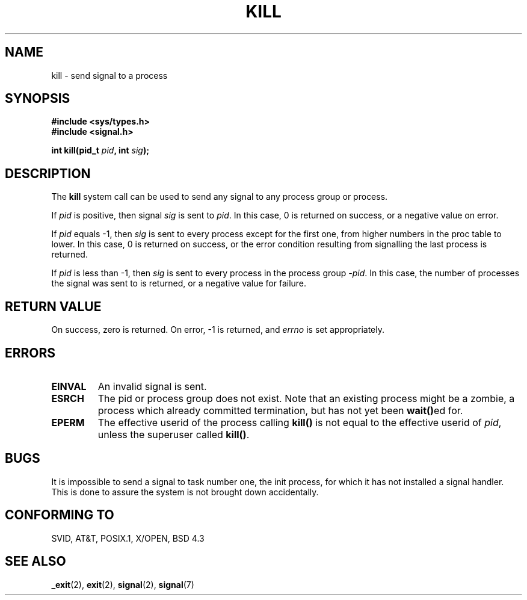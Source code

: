 .\" Hey Emacs! This file is -*- nroff -*- source.
.\"
.\" Copyright (c) 1992 Drew Eckhardt (drew@cs.colorado.edu), March 28, 1992
.\"
.\" Permission is granted to make and distribute verbatim copies of this
.\" manual provided the copyright notice and this permission notice are
.\" preserved on all copies.
.\"
.\" Permission is granted to copy and distribute modified versions of this
.\" manual under the conditions for verbatim copying, provided that the
.\" entire resulting derived work is distributed under the terms of a
.\" permission notice identical to this one
.\" 
.\" Since the Linux kernel and libraries are constantly changing, this
.\" manual page may be incorrect or out-of-date.  The author(s) assume no
.\" responsibility for errors or omissions, or for damages resulting from
.\" the use of the information contained herein.  The author(s) may not
.\" have taken the same level of care in the production of this manual,
.\" which is licensed free of charge, as they might when working
.\" professionally.
.\" 
.\" Formatted or processed versions of this manual, if unaccompanied by
.\" the source, must acknowledge the copyright and authors of this work.
.\"
.\" Modified by Michael Haardt (u31b3hs@pool.informatik.rwth-aachen.de)
.\" Modified by Thomas Koenig (ig25@rz.uni-karlsruhe.de)
.\" Modified Fri Jul 23 21:51:36 1993 by Rik Faith (faith@cs.unc.edu)
.\" Modified Sun Jul 25 10:53:24 1993 by Rik Faith (faith@cs.unc.edu)
.\" Modified Wed Nov 01 18:56:43 1995 by Michael Haardt
.\"  (michael@cantor.informatik.rwth-aachen.de)
.\" Modified Sun Apr 14 17:04:32 1996 by Andries Brouwer (aeb@cwi.nl)
.\"  [added some polishing contributed by Mike Battersby (mib@deakin.edu.au)]
.\" Modified Sun Jul 21 21:25:26 1996 by Andries Brouwer (aeb@cwi.nl)
.\"
.TH KILL 2 "November 1, 1995" "Linux" "Linux Programmer's Manual"
.SH NAME
kill \- send signal to a process
.SH SYNOPSIS
.nf
.B #include <sys/types.h>
.br
.B #include <signal.h>
.sp
.BI "int kill(pid_t " pid ", int " sig );
.fi
.SH DESCRIPTION
The
.B kill
system call
can be used to send any signal to any process group or process.
.PP
If \fIpid\fP is positive, then signal \fIsig\fP is sent to \fIpid\fP.
In this case, 0 is returned on success, or a negative value on error.
.PP
If \fIpid\fP equals \-1, then \fIsig\fP is sent to every process except
for the first one, from higher numbers in the proc table to lower.  In
this case, 0 is returned on success, or the error condition resulting
from signalling the last process is returned.
.PP
If \fIpid\fP is less than \-1, then \fIsig\fP is sent to every process
in the process group \fI\-pid\fP.  In this case, the number of processes
the signal was sent to is returned, or a negative value for failure.
.SH "RETURN VALUE"
On success, zero is returned.  On error, \-1 is returned, and
.I errno
is set appropriately.
.SH ERRORS
.TP
.B EINVAL
An invalid signal is sent.
.TP
.B ESRCH
The pid or process group does not exist.
Note that an existing process might be a zombie,
a process which already committed termination, but
has not yet been \fBwait()\fPed for.
.TP
.B EPERM
The effective userid of the process calling 
.B kill()
is not equal to the effective userid of    
\fIpid\fP,
unless the superuser called
\fBkill()\fP.
.SH "BUGS"
It is impossible to send a signal to task number one, the init process, for
which it has not installed a signal handler.  This is done to assure the
system is not brought down accidentally.
.SH "CONFORMING TO"
SVID, AT&T, POSIX.1, X/OPEN, BSD 4.3
.SH "SEE ALSO"
.BR _exit "(2), " exit "(2), " signal "(2), " signal (7)
